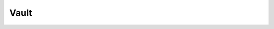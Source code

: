 Vault
-----

.. autosimple:: swh.web.vault.api_views.api_vault_cook_flat

.. autosimple:: swh.web.vault.api_views.api_vault_fetch_flat

.. autosimple:: swh.web.vault.api_views.api_vault_cook_git_bare

.. autosimple:: swh.web.vault.api_views.api_vault_fetch_revision_git_bare

.. autosimple:: swh.web.vault.api_views.api_vault_cook_gitfast

.. autosimple:: swh.web.vault.api_views.api_vault_fetch_revision_gitfast

.. autosimple:: swh.web.vault.api_views.api_vault_cook_directory

.. autosimple:: swh.web.vault.api_views.api_vault_fetch_directory

.. autosimple:: swh.web.vault.api_views.api_vault_cook_revision_gitfast


